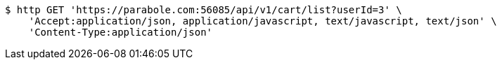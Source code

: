 [source,bash]
----
$ http GET 'https://parabole.com:56085/api/v1/cart/list?userId=3' \
    'Accept:application/json, application/javascript, text/javascript, text/json' \
    'Content-Type:application/json'
----